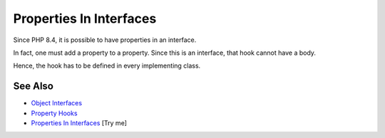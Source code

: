 .. _properties-in-interfaces:

Properties In Interfaces
------------------------

.. meta::
	:description:
		Properties In Interfaces: Since PHP 8.
	:twitter:card: summary_large_image
	:twitter:site: @exakat
	:twitter:title: Properties In Interfaces
	:twitter:description: Properties In Interfaces: Since PHP 8
	:twitter:creator: @exakat
	:twitter:image:src: https://php-tips.readthedocs.io/en/latest/_images/property_in_interface.png
	:og:image: https://php-tips.readthedocs.io/en/latest/_images/property_in_interface.png
	:og:title: Properties In Interfaces
	:og:type: article
	:og:description: Since PHP 8
	:og:url: https://php-tips.readthedocs.io/en/latest/tips/property_in_interface.html
	:og:locale: en

.. raw:: html

	<script type="application/ld+json">{"@context":"https:\/\/schema.org","@graph":[{"@type":"WebPage","@id":"https:\/\/php-tips.readthedocs.io\/en\/latest\/tips\/property_in_interface.html","url":"https:\/\/php-tips.readthedocs.io\/en\/latest\/tips\/property_in_interface.html","name":"Properties In Interfaces","isPartOf":{"@id":"https:\/\/www.exakat.io\/"},"datePublished":"Wed, 18 Jun 2025 17:16:43 +0000","dateModified":"Wed, 18 Jun 2025 17:16:43 +0000","description":"Since PHP 8","inLanguage":"en-US","potentialAction":[{"@type":"ReadAction","target":["https:\/\/php-tips.readthedocs.io\/en\/latest\/tips\/property_in_interface.html"]}]},{"@type":"WebSite","@id":"https:\/\/www.exakat.io\/","url":"https:\/\/www.exakat.io\/","name":"Exakat","description":"Smart PHP static analysis","inLanguage":"en-US"}]}</script>

Since PHP 8.4, it is possible to have properties in an interface.

In fact, one must add a property to a property. Since this is an interface, that hook cannot have a body.

Hence, the hook has to be defined in every implementing class.

.. image:: ../images/property_in_interface.png

See Also
________

* `Object Interfaces <https://www.php.net/manual/en/language.oop5.interfaces.php>`_
* `Property Hooks <https://www.php.net/manual/en/language.oop5.property-hooks.php>`_
* `Properties In Interfaces <https://3v4l.org/U4AZH>`_ [Try me]

